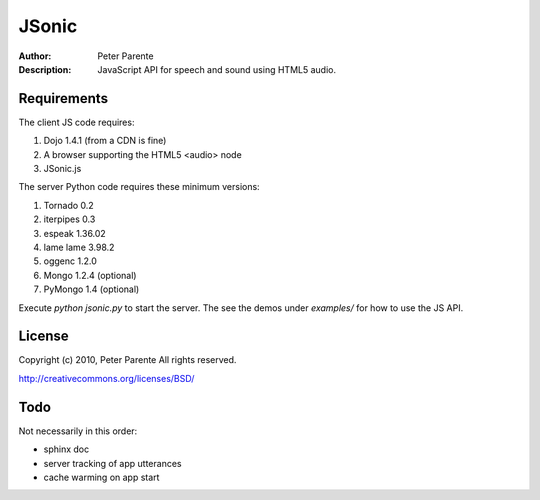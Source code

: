 ======
JSonic
======

:Author: Peter Parente
:Description: JavaScript API for speech and sound using HTML5 audio.

Requirements
============

The client JS code requires:

1. Dojo 1.4.1 (from a CDN is fine)
2. A browser supporting the HTML5 <audio> node
3. JSonic.js

The server Python code requires these minimum versions:

1. Tornado 0.2
2. iterpipes 0.3
3. espeak 1.36.02
4. lame lame 3.98.2
5. oggenc 1.2.0
6. Mongo 1.2.4 (optional)
7. PyMongo 1.4 (optional)

Execute `python jsonic.py` to start the server. The see the demos under `examples/` for how to use the JS API.

License
=======

Copyright (c) 2010, Peter Parente
All rights reserved.

http://creativecommons.org/licenses/BSD/

Todo
====

Not necessarily in this order:

* sphinx doc
* server tracking of app utterances
* cache warming on app start